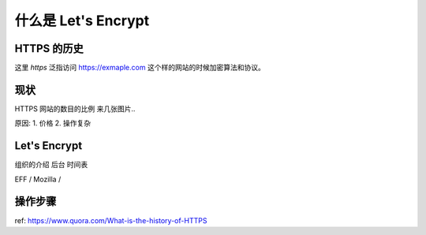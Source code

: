 什么是 Let's Encrypt 
========================


HTTPS 的历史
--------------
这里 *https* 泛指访问 https://exmaple.com 这个样的网站的时候加密算法和协议。 


现状
---------------------
HTTPS 网站的数目的比例 
来几张图片.. 

原因:
1. 价格
2. 操作复杂


Let's Encrypt
--------------------------
组织的介绍
后台
时间表

EFF / Mozilla /  

操作步骤
---------------------------


ref: https://www.quora.com/What-is-the-history-of-HTTPS



